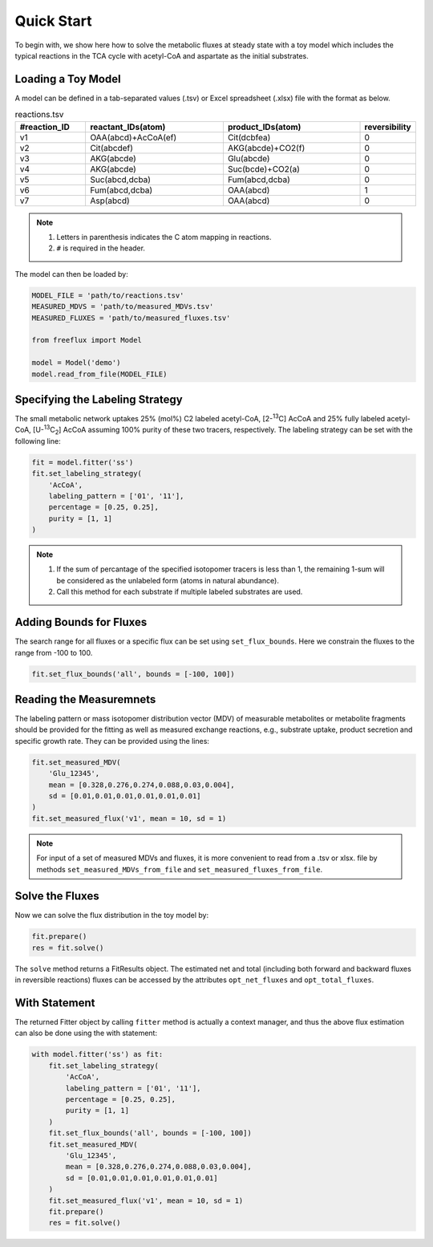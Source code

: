 Quick Start
===========

To begin with, we show here how to solve the metabolic fluxes at steady state with a toy model which includes the typical reactions in the TCA cycle with acetyl-CoA and aspartate as the initial substrates.

Loading a Toy Model
-------------------

A model can be defined in a tab-separated values (.tsv) or Excel spreadsheet (.xlsx) file with the format as below.

.. list-table:: reactions.tsv
   :widths: 25 50 50 15
   :header-rows: 1

   * - #reaction_ID
     - reactant_IDs(atom)
     - product_IDs(atom)
     - reversibility
   * - v1
     - OAA(abcd)+AcCoA(ef)
     - Cit(dcbfea)
     - 0
   * - v2
     - Cit(abcdef)
     - AKG(abcde)+CO2(f)
     - 0
   * - v3
     - AKG(abcde)
     - Glu(abcde)
     - 0
   * - v4
     - AKG(abcde)
     - Suc(bcde)+CO2(a)
     - 0
   * - v5
     - Suc(abcd,dcba)
     - Fum(abcd,dcba)
     - 0
   * - v6
     - Fum(abcd,dcba)
     - OAA(abcd)
     - 1
   * - v7
     - Asp(abcd)
     - OAA(abcd)
     - 0
     
.. Note::
  1. Letters in parenthesis indicates the C atom mapping in reactions.
  2. ``#`` is required in the header.
  
The model can then be loaded by:

.. code-block:: python
   
   MODEL_FILE = 'path/to/reactions.tsv'
   MEASURED_MDVS = 'path/to/measured_MDVs.tsv'
   MEASURED_FLUXES = 'path/to/measured_fluxes.tsv'
   
   from freeflux import Model
   
   model = Model('demo')
   model.read_from_file(MODEL_FILE)
   
Specifying the Labeling Strategy
--------------------------------

The small metabolic network uptakes 25% (mol%) C2 labeled acetyl-CoA, [2-\ :sup:`13`\C] AcCoA and 25% fully labeled acetyl-CoA, [U-\ :sup:`13`\C\ :sub:`2`\] AcCoA assuming 100% purity of these two tracers, respectively. The labeling strategy can be set with the following line:

.. code-block:: python
  
  fit = model.fitter('ss')
  fit.set_labeling_strategy(
      'AcCoA', 
      labeling_pattern = ['01', '11'], 
      percentage = [0.25, 0.25], 
      purity = [1, 1]
  )

.. Note::
   1. If the sum of percantage of the specified isotopomer tracers is less than 1, the remaining 1-sum will be considered as the unlabeled form (atoms in natural abundance).
   2. Call this method for each substrate if multiple labeled substrates are used.
   
Adding Bounds for Fluxes
------------------------

The search range for all fluxes or a specific flux can be set using ``set_flux_bounds``. Here we constrain the fluxes to the range from -100 to 100.

.. code-block:: python

  fit.set_flux_bounds('all', bounds = [-100, 100])
  
Reading the Measuremnets
------------------------

The labeling pattern or mass isotopomer distribution vector (MDV) of measurable metabolites or metabolite fragments should be provided for the fitting as well as measured exchange reactions, e.g., substrate uptake, product secretion and specific growth rate. They can be provided using the lines:

.. code-block:: python
   
   fit.set_measured_MDV(
       'Glu_12345', 
       mean = [0.328,0.276,0.274,0.088,0.03,0.004], 
       sd = [0.01,0.01,0.01,0.01,0.01,0.01]
   )
   fit.set_measured_flux('v1', mean = 10, sd = 1)

.. Note::
   For input of a set of measured MDVs and fluxes, it is more convenient to read from a .tsv or xlsx. file by methods ``set_measured_MDVs_from_file`` and ``set_measured_fluxes_from_file``.
   
Solve the Fluxes
----------------

Now we can solve the flux distribution in the toy model by:

.. code-block:: python
   
   fit.prepare()
   res = fit.solve()
   
The ``solve`` method returns a FitResults object. The estimated net and total (including both forward and backward fluxes in reversible reactions) fluxes can be accessed by the attributes ``opt_net_fluxes`` and ``opt_total_fluxes``.

With Statement
--------------

The returned Fitter object by calling ``fitter`` method is actually a context manager, and thus the above flux estimation can also be done using the with statement:

.. code-block:: python
   
   with model.fitter('ss') as fit:
       fit.set_labeling_strategy(
           'AcCoA', 
           labeling_pattern = ['01', '11'], 
           percentage = [0.25, 0.25], 
           purity = [1, 1]
       )
       fit.set_flux_bounds('all', bounds = [-100, 100])
       fit.set_measured_MDV(
           'Glu_12345', 
           mean = [0.328,0.276,0.274,0.088,0.03,0.004], 
           sd = [0.01,0.01,0.01,0.01,0.01,0.01]
       )
       fit.set_measured_flux('v1', mean = 10, sd = 1)
       fit.prepare()
       res = fit.solve()
       
       
